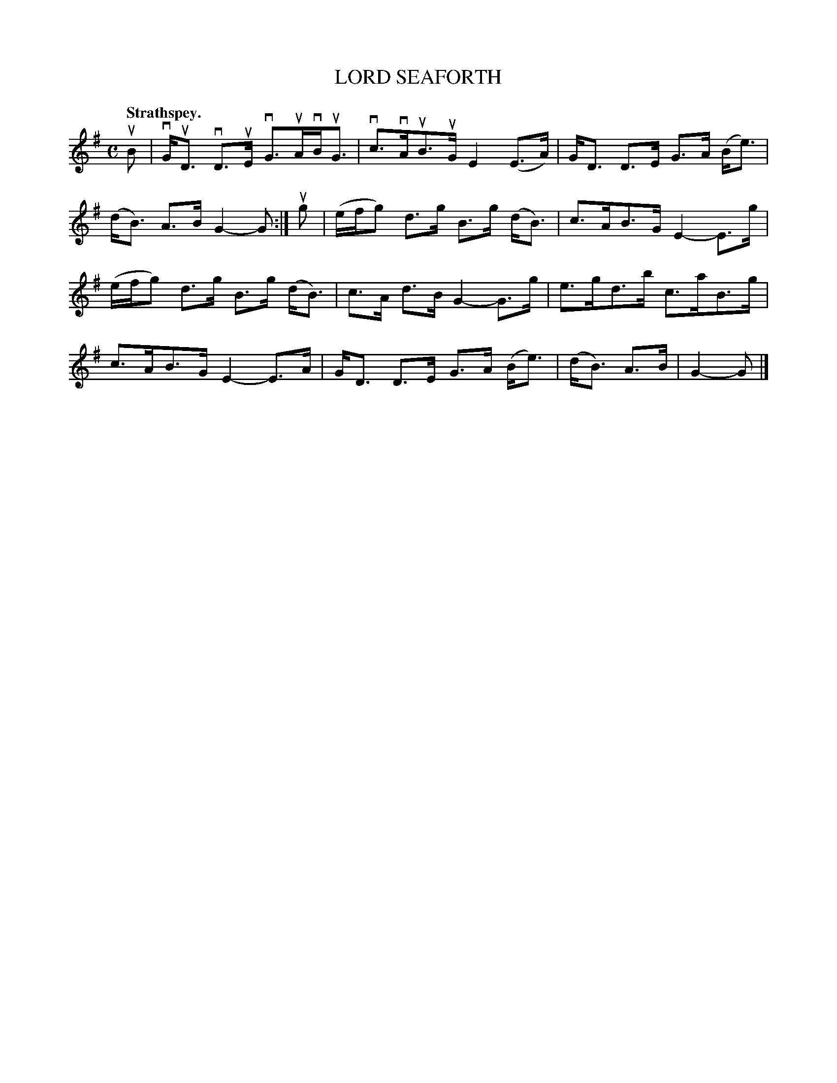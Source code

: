 X: 108203
T: LORD SEAFORTH
Q:"Strathspey."
R: Strathspey.
%R:strathspey
Z: 2017 by John Chambers <jc:trillian.mit.edu>
B: Kerr's Merrie Melodies v.1 p.8 s.2 #3
M: C
L: 1/16
K: G
uB2 |\
vGuD3 vD3uE vG3uAvBuG3 | vc3vAuB3uG E4 (E3A) |\
GD3 D3E G3A (Be3) | (dB3) A3B G4-G2 :|\
ug2 |\
(efg2) d3g B3g (dB3) | c3AB3G E4- E3g |
(efg2) d3g B3g (dB3) | c3A d3B G4- G3g |\
e3gd3b c3aB3g | c3AB3G E4- E3A |\
GD3 D3E G3A (Be3) | (dB3) A3B | G4-G2 |]
